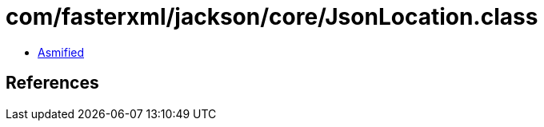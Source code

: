 = com/fasterxml/jackson/core/JsonLocation.class

 - link:JsonLocation-asmified.java[Asmified]

== References

